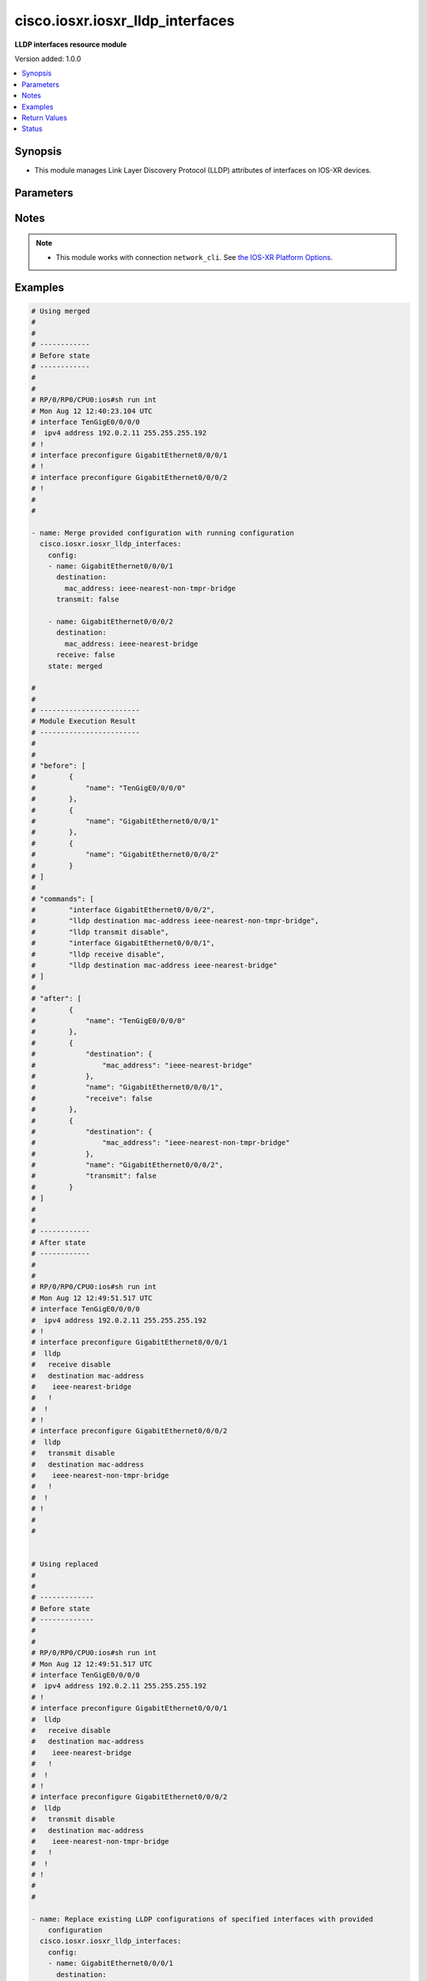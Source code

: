 .. _cisco.iosxr.iosxr_lldp_interfaces_module:


*********************************
cisco.iosxr.iosxr_lldp_interfaces
*********************************

**LLDP interfaces resource module**


Version added: 1.0.0

.. contents::
   :local:
   :depth: 1


Synopsis
--------
- This module manages Link Layer Discovery Protocol (LLDP) attributes of interfaces on IOS-XR devices.




Parameters
----------

.. raw:: html

    <table  border=0 cellpadding=0 class="documentation-table">
        <tr>
            <th colspan="3">Parameter</th>
            <th>Choices/<font color="blue">Defaults</font></th>
            <th width="100%">Comments</th>
        </tr>
            <tr>
                <td colspan="3">
                    <div class="ansibleOptionAnchor" id="parameter-"></div>
                    <b>config</b>
                    <a class="ansibleOptionLink" href="#parameter-" title="Permalink to this option"></a>
                    <div style="font-size: small">
                        <span style="color: purple">list</span>
                         / <span style="color: purple">elements=dictionary</span>
                    </div>
                </td>
                <td>
                </td>
                <td>
                        <div>A dictionary of LLDP interfaces options.</div>
                </td>
            </tr>
                                <tr>
                    <td class="elbow-placeholder"></td>
                <td colspan="2">
                    <div class="ansibleOptionAnchor" id="parameter-"></div>
                    <b>destination</b>
                    <a class="ansibleOptionLink" href="#parameter-" title="Permalink to this option"></a>
                    <div style="font-size: small">
                        <span style="color: purple">dictionary</span>
                    </div>
                </td>
                <td>
                </td>
                <td>
                        <div>Specifies LLDP destination configuration on the interface.</div>
                </td>
            </tr>
                                <tr>
                    <td class="elbow-placeholder"></td>
                    <td class="elbow-placeholder"></td>
                <td colspan="1">
                    <div class="ansibleOptionAnchor" id="parameter-"></div>
                    <b>mac_address</b>
                    <a class="ansibleOptionLink" href="#parameter-" title="Permalink to this option"></a>
                    <div style="font-size: small">
                        <span style="color: purple">string</span>
                    </div>
                </td>
                <td>
                        <ul style="margin: 0; padding: 0"><b>Choices:</b>
                                    <li>ieee-nearest-bridge</li>
                                    <li>ieee-nearest-non-tmpr-bridge</li>
                        </ul>
                </td>
                <td>
                        <div>Specifies the LLDP destination mac address on the interface.</div>
                </td>
            </tr>

            <tr>
                    <td class="elbow-placeholder"></td>
                <td colspan="2">
                    <div class="ansibleOptionAnchor" id="parameter-"></div>
                    <b>name</b>
                    <a class="ansibleOptionLink" href="#parameter-" title="Permalink to this option"></a>
                    <div style="font-size: small">
                        <span style="color: purple">string</span>
                    </div>
                </td>
                <td>
                </td>
                <td>
                        <div>Name/Identifier of the interface or Ether-Bundle.</div>
                </td>
            </tr>
            <tr>
                    <td class="elbow-placeholder"></td>
                <td colspan="2">
                    <div class="ansibleOptionAnchor" id="parameter-"></div>
                    <b>receive</b>
                    <a class="ansibleOptionLink" href="#parameter-" title="Permalink to this option"></a>
                    <div style="font-size: small">
                        <span style="color: purple">boolean</span>
                    </div>
                </td>
                <td>
                        <ul style="margin: 0; padding: 0"><b>Choices:</b>
                                    <li>no</li>
                                    <li>yes</li>
                        </ul>
                </td>
                <td>
                        <div>Enable/disable LLDP RX on an interface.</div>
                </td>
            </tr>
            <tr>
                    <td class="elbow-placeholder"></td>
                <td colspan="2">
                    <div class="ansibleOptionAnchor" id="parameter-"></div>
                    <b>transmit</b>
                    <a class="ansibleOptionLink" href="#parameter-" title="Permalink to this option"></a>
                    <div style="font-size: small">
                        <span style="color: purple">boolean</span>
                    </div>
                </td>
                <td>
                        <ul style="margin: 0; padding: 0"><b>Choices:</b>
                                    <li>no</li>
                                    <li>yes</li>
                        </ul>
                </td>
                <td>
                        <div>Enable/disable LLDP TX on an interface.</div>
                </td>
            </tr>

            <tr>
                <td colspan="3">
                    <div class="ansibleOptionAnchor" id="parameter-"></div>
                    <b>running_config</b>
                    <a class="ansibleOptionLink" href="#parameter-" title="Permalink to this option"></a>
                    <div style="font-size: small">
                        <span style="color: purple">string</span>
                    </div>
                </td>
                <td>
                </td>
                <td>
                        <div>This option is used only with state <em>parsed</em>.</div>
                        <div>The value of this option should be the output received from the IOS-XR device by executing the command <b>show running-config int</b>.</div>
                        <div>The state <em>parsed</em> reads the configuration from <code>running_config</code> option and transforms it into Ansible structured data as per the resource module&#x27;s argspec and the value is then returned in the <em>parsed</em> key within the result.</div>
                </td>
            </tr>
            <tr>
                <td colspan="3">
                    <div class="ansibleOptionAnchor" id="parameter-"></div>
                    <b>state</b>
                    <a class="ansibleOptionLink" href="#parameter-" title="Permalink to this option"></a>
                    <div style="font-size: small">
                        <span style="color: purple">string</span>
                    </div>
                </td>
                <td>
                        <ul style="margin: 0; padding: 0"><b>Choices:</b>
                                    <li><div style="color: blue"><b>merged</b>&nbsp;&larr;</div></li>
                                    <li>replaced</li>
                                    <li>overridden</li>
                                    <li>deleted</li>
                                    <li>parsed</li>
                                    <li>rendered</li>
                                    <li>gathered</li>
                        </ul>
                </td>
                <td>
                        <div>The state of the configuration after module completion.</div>
                </td>
            </tr>
    </table>
    <br/>


Notes
-----

.. note::
   - This module works with connection ``network_cli``. See `the IOS-XR Platform Options <../network/user_guide/platform_iosxr.html>`_.



Examples
--------

.. code-block:: yaml

    # Using merged
    #
    #
    # ------------
    # Before state
    # ------------
    #
    #
    # RP/0/RP0/CPU0:ios#sh run int
    # Mon Aug 12 12:40:23.104 UTC
    # interface TenGigE0/0/0/0
    #  ipv4 address 192.0.2.11 255.255.255.192
    # !
    # interface preconfigure GigabitEthernet0/0/0/1
    # !
    # interface preconfigure GigabitEthernet0/0/0/2
    # !
    #
    #

    - name: Merge provided configuration with running configuration
      cisco.iosxr.iosxr_lldp_interfaces:
        config:
        - name: GigabitEthernet0/0/0/1
          destination:
            mac_address: ieee-nearest-non-tmpr-bridge
          transmit: false

        - name: GigabitEthernet0/0/0/2
          destination:
            mac_address: ieee-nearest-bridge
          receive: false
        state: merged

    #
    #
    # ------------------------
    # Module Execution Result
    # ------------------------
    #
    #
    # "before": [
    #        {
    #            "name": "TenGigE0/0/0/0"
    #        },
    #        {
    #            "name": "GigabitEthernet0/0/0/1"
    #        },
    #        {
    #            "name": "GigabitEthernet0/0/0/2"
    #        }
    # ]
    #
    # "commands": [
    #        "interface GigabitEthernet0/0/0/2",
    #        "lldp destination mac-address ieee-nearest-non-tmpr-bridge",
    #        "lldp transmit disable",
    #        "interface GigabitEthernet0/0/0/1",
    #        "lldp receive disable",
    #        "lldp destination mac-address ieee-nearest-bridge"
    # ]
    #
    # "after": [
    #        {
    #            "name": "TenGigE0/0/0/0"
    #        },
    #        {
    #            "destination": {
    #                "mac_address": "ieee-nearest-bridge"
    #            },
    #            "name": "GigabitEthernet0/0/0/1",
    #            "receive": false
    #        },
    #        {
    #            "destination": {
    #                "mac_address": "ieee-nearest-non-tmpr-bridge"
    #            },
    #            "name": "GigabitEthernet0/0/0/2",
    #            "transmit": false
    #        }
    # ]
    #
    #
    # ------------
    # After state
    # ------------
    #
    #
    # RP/0/RP0/CPU0:ios#sh run int
    # Mon Aug 12 12:49:51.517 UTC
    # interface TenGigE0/0/0/0
    #  ipv4 address 192.0.2.11 255.255.255.192
    # !
    # interface preconfigure GigabitEthernet0/0/0/1
    #  lldp
    #   receive disable
    #   destination mac-address
    #    ieee-nearest-bridge
    #   !
    #  !
    # !
    # interface preconfigure GigabitEthernet0/0/0/2
    #  lldp
    #   transmit disable
    #   destination mac-address
    #    ieee-nearest-non-tmpr-bridge
    #   !
    #  !
    # !
    #
    #


    # Using replaced
    #
    #
    # -------------
    # Before state
    # -------------
    #
    #
    # RP/0/RP0/CPU0:ios#sh run int
    # Mon Aug 12 12:49:51.517 UTC
    # interface TenGigE0/0/0/0
    #  ipv4 address 192.0.2.11 255.255.255.192
    # !
    # interface preconfigure GigabitEthernet0/0/0/1
    #  lldp
    #   receive disable
    #   destination mac-address
    #    ieee-nearest-bridge
    #   !
    #  !
    # !
    # interface preconfigure GigabitEthernet0/0/0/2
    #  lldp
    #   transmit disable
    #   destination mac-address
    #    ieee-nearest-non-tmpr-bridge
    #   !
    #  !
    # !
    #
    #

    - name: Replace existing LLDP configurations of specified interfaces with provided
        configuration
      cisco.iosxr.iosxr_lldp_interfaces:
        config:
        - name: GigabitEthernet0/0/0/1
          destination:
            mac_address: ieee-nearest-non-tmpr-bridge
        state: replaced

    #
    #
    # ------------------------
    # Module Execution Result
    # ------------------------
    #
    # "before": [
    #        {
    #            "name": "TenGigE0/0/0/0"
    #        },
    #        {
    #            "destination": {
    #                "mac_address": "ieee-nearest-bridge"
    #            },
    #            "name": "GigabitEthernet0/0/0/1",
    #            "receive": false
    #        },
    #        {
    #            "destination": {
    #                "mac_address": "ieee-nearest-non-tmpr-bridge"
    #            },
    #            "name": "GigabitEthernet0/0/0/2",
    #            "transmit": false
    #        }
    # ]
    #
    #
    # "commands": [
    #        "interface GigabitEthernet0/0/0/1",
    #        "no lldp receive disable",
    #        "lldp destination mac-address ieee-nearest-non-tmpr-bridge"
    # ]
    #
    #
    # "after": [
    #        {
    #            "name": "TenGigE0/0/0/0"
    #        },
    #        {
    #            "destination": {
    #                "mac_address": "ieee-nearest-non-tmpr-bridge"
    #            },
    #            "name": "GigabitEthernet0/0/0/1"
    #        },
    #        {
    #            "destination": {
    #                "mac_address": "ieee-nearest-non-tmpr-bridge"
    #            },
    #            "name": "GigabitEthernet0/0/0/2",
    #            "transmit": false
    #        }
    # ]
    #
    #
    # ------------
    # After state
    # ------------
    #
    #
    # RP/0/RP0/CPU0:ios#sh run int
    # Mon Aug 12 13:02:57.062 UTC
    # interface TenGigE0/0/0/0
    #  ipv4 address 192.0.2.11 255.255.255.192
    # !
    # interface preconfigure GigabitEthernet0/0/0/1
    #  lldp
    #   destination mac-address
    #    ieee-nearest-non-tmpr-bridge
    #   !
    #  !
    # !
    # interface preconfigure GigabitEthernet0/0/0/2
    #  lldp
    #   transmit disable
    #   destination mac-address
    #    ieee-nearest-non-tmpr-bridge
    #   !
    #  !
    # !
    #
    #


    # Using overridden
    #
    #
    # -------------
    # Before state
    # -------------
    #
    #
    # RP/0/RP0/CPU0:ios#sh run int
    # Mon Aug 12 13:15:40.465 UTC
    # interface TenGigE0/0/0/0
    #  ipv4 address 192.0.2.11 255.255.255.192
    # !
    # interface preconfigure GigabitEthernet0/0/0/1
    #  lldp
    #   receive disable
    #   destination mac-address
    #    ieee-nearest-bridge
    #   !
    #  !
    # !
    # interface preconfigure GigabitEthernet0/0/0/2
    #  lldp
    #   transmit disable
    #   destination mac-address
    #    ieee-nearest-non-tmpr-bridge
    #   !
    #  !
    # !
    #
    #

    - name: Override the LLDP configurations of all the interfaces with provided configurations
      cisco.iosxr.iosxr_lldp_interfaces:
        config:
        - name: GigabitEthernet0/0/0/1
          transmit: false
        state: overridden

    #
    #
    # ------------------------
    # Module Execution Result
    # ------------------------
    #
    #
    # "before": [
    #        {
    #            "name": "TenGigE0/0/0/0"
    #        },
    #        {
    #            "destination": {
    #                "mac_address": "ieee-nearest-bridge"
    #            },
    #            "name": "GigabitEthernet0/0/0/1",
    #            "receive": false
    #        },
    #        {
    #            "destination": {
    #                "mac_address": "ieee-nearest-non-tmpr-bridge"
    #            },
    #            "name": "GigabitEthernet0/0/0/2",
    #            "transmit": false
    #        }
    # ]
    #
    # "commands": [
    #        "interface GigabitEthernet0/0/0/2",
    #        "no lldp destination mac-address ieee-nearest-non-tmpr-bridge",
    #        "no lldp transmit disable",
    #        "interface GigabitEthernet0/0/0/1",
    #        "no lldp destination mac-address ieee-nearest-bridge",
    #        "no lldp receive disable",
    #        "lldp transmit disable"
    # ]
    #
    #
    # "after": [
    #        {
    #            "name": "TenGigE0/0/0/0"
    #        },
    #        {
    #            "name": "GigabitEthernet0/0/0/1",
    #            "transmit": false
    #        },
    #        {
    #            "name": "GigabitEthernet0/0/0/2"
    #        }
    # ]
    #
    #
    # ------------
    # After state
    # ------------
    #
    #
    # RP/0/RP0/CPU0:ios#sh run int
    # Mon Aug 12 13:22:25.604 UTC
    # interface TenGigE0/0/0/0
    #  ipv4 address 192.0.2.11 255.255.255.192
    # !
    # interface preconfigure GigabitEthernet0/0/0/1
    #  lldp
    #   transmit disable
    #  !
    # !
    # interface preconfigure GigabitEthernet0/0/0/2
    # !
    #
    #


    # Using deleted
    #
    #
    # -------------
    # Before state
    # -------------
    #
    #
    # RP/0/RP0/CPU0:ios#sh run int
    # Mon Aug 12 13:26:21.498 UTC
    # interface TenGigE0/0/0/0
    #  ipv4 address 192.0.2.11 255.255.255.192
    # !
    # interface preconfigure GigabitEthernet0/0/0/1
    #  lldp
    #   receive disable
    #   destination mac-address
    #    ieee-nearest-bridge
    #   !
    #  !
    # !
    # interface preconfigure GigabitEthernet0/0/0/2
    #  lldp
    #   transmit disable
    #   destination mac-address
    #    ieee-nearest-non-tmpr-bridge
    #   !
    #  !
    # !
    #
    #

    - name: Delete LLDP configurations of all interfaces (Note - This won't delete the
        interfaces themselves)
      cisco.iosxr.iosxr_lldp_interfaces:
        state: deleted

    #
    #
    #
    # ------------------------
    # Module Execution Result
    # ------------------------
    #
    #
    # "before": [
    #        {
    #            "name": "TenGigE0/0/0/0"
    #        },
    #        {
    #            "destination": {
    #                "mac_address": "ieee-nearest-bridge"
    #            },
    #            "name": "GigabitEthernet0/0/0/1",
    #            "receive": false
    #        },
    #        {
    #            "destination": {
    #                "mac_address": "ieee-nearest-non-tmpr-bridge"
    #            },
    #            "name": "GigabitEthernet0/0/0/2",
    #            "transmit": false
    #        }
    # ]
    #
    #
    # "commands": [
    #        "interface GigabitEthernet0/0/0/1",
    #        "no lldp destination mac-address ieee-nearest-bridge",
    #        "no lldp receive disable",
    #        "interface GigabitEthernet0/0/0/2",
    #        "no lldp destination mac-address ieee-nearest-non-tmpr-bridge",
    #        "no lldp transmit disable"
    # ]
    #
    #
    # "after": [
    #        {
    #            "name": "TenGigE0/0/0/0"
    #        },
    #        {
    #            "name": "GigabitEthernet0/0/0/1"
    #        },
    #        {
    #            "name": "GigabitEthernet0/0/0/2"
    #        }
    # ]
    #
    #
    # ------------
    # After state
    # ------------
    #
    #
    # RP/0/RP0/CPU0:ios#sh run int
    # Mon Aug 12 13:30:14.618 UTC
    # interface TenGigE0/0/0/0
    #  ipv4 address 192.0.2.11 255.255.255.192
    # !
    # interface preconfigure GigabitEthernet0/0/0/1
    # !
    # interface preconfigure GigabitEthernet0/0/0/2
    # !
    #
    #
    # Using parsed:
    # parsed.cfg

    # interface TenGigE0/0/0/0
    #  ipv4 address 192.0.2.11 255.255.255.192
    # !
    # interface preconfigure GigabitEthernet0/0/0/1
    #  lldp
    #   receive disable
    #   destination mac-address
    #    ieee-nearest-bridge
    #   !
    #  !
    # !
    # interface preconfigure GigabitEthernet0/0/0/2
    #  lldp
    #   transmit disable
    #   destination mac-address
    #    ieee-nearest-non-tmpr-bridge

    - name: Convert lacp interfaces config to argspec without connecting to the appliance
      cisco.iosxr.iosxr_lldp_interfaces:
        running_config: "{{ lookup('file', './parsed.cfg') }}"
        state: parsed

    # ------------------------
    # Module Execution Result
    # ------------------------

    # parsed: [
    #   - name: GigabitEthernet0/0/0/1
    #       destination:
    #         mac_address: ieee-nearest-non-tmpr-bridge
    #       transmit: False

    #     - name: GigabitEthernet0/0/0/2
    #       destination:
    #         mac_address: ieee-nearest-bridge
    #       receive: False
    #   ]

    # Using gathered:
    # Device config:

    # RP/0/RP0/CPU0:ios#sh run int
    # Mon Aug 12 12:49:51.517 UTC
    # interface TenGigE0/0/0/0
    #  ipv4 address 192.0.2.11 255.255.255.192
    # !
    # interface preconfigure GigabitEthernet0/0/0/1
    #  lldp
    #   receive disable
    #   destination mac-address
    #    ieee-nearest-bridge
    #   !
    #  !
    # !
    # interface preconfigure GigabitEthernet0/0/0/2
    #  lldp
    #   transmit disable
    #   destination mac-address
    #    ieee-nearest-non-tmpr-bridge

    - name: Gather IOSXR lldp interfaces configuration
      cisco.iosxr.iosxr_lldp_interfaces:
        config:
        state: gathered

    # ------------------------
    # Module Execution Result
    # ------------------------

    #   gathered:
    #     - name: GigabitEthernet0/0/0/1
    #       destination:
    #         mac_address: ieee-nearest-non-tmpr-bridge
    #       transmit: False

    #     - name: GigabitEthernet0/0/0/2
    #       destination:
    #         mac_address: ieee-nearest-bridge
    #       receive: False

    # Using rendred:
    - name: Render platform specific commands from task input using rendered state
      cisco.iosxr.iosxr_lldp_interfaces:
        config:
        - name: GigabitEthernet0/0/0/1
          destination:
            mac_address: ieee-nearest-non-tmpr-bridge
          transmit: false

        - name: GigabitEthernet0/0/0/2
          destination:
            mac_address: ieee-nearest-bridge
          receive: false
        state: rendered

    # ------------------------
    # Module Execution Result
    # ------------------------

    # "rendered": [
    #        "interface GigabitEthernet0/0/0/2",
    #        "lldp destination mac-address ieee-nearest-non-tmpr-bridge",
    #        "lldp transmit disable",
    #        "interface GigabitEthernet0/0/0/1",
    #        "lldp receive disable",
    #        "lldp destination mac-address ieee-nearest-bridge"
    # ]



Return Values
-------------
Common return values are documented `here <https://docs.ansible.com/ansible/latest/reference_appendices/common_return_values.html#common-return-values>`_, the following are the fields unique to this module:

.. raw:: html

    <table border=0 cellpadding=0 class="documentation-table">
        <tr>
            <th colspan="1">Key</th>
            <th>Returned</th>
            <th width="100%">Description</th>
        </tr>
            <tr>
                <td colspan="1">
                    <div class="ansibleOptionAnchor" id="return-"></div>
                    <b>after</b>
                    <a class="ansibleOptionLink" href="#return-" title="Permalink to this return value"></a>
                    <div style="font-size: small">
                      <span style="color: purple">list</span>
                    </div>
                </td>
                <td>when changed</td>
                <td>
                            <div>The configuration as structured data after module completion.</div>
                    <br/>
                        <div style="font-size: smaller"><b>Sample:</b></div>
                        <div style="font-size: smaller; color: blue; word-wrap: break-word; word-break: break-all;">The configuration returned will always be in the same format
     of the parameters above.</div>
                </td>
            </tr>
            <tr>
                <td colspan="1">
                    <div class="ansibleOptionAnchor" id="return-"></div>
                    <b>before</b>
                    <a class="ansibleOptionLink" href="#return-" title="Permalink to this return value"></a>
                    <div style="font-size: small">
                      <span style="color: purple">list</span>
                    </div>
                </td>
                <td>always</td>
                <td>
                            <div>The configuration as structured data prior to module invocation.</div>
                    <br/>
                        <div style="font-size: smaller"><b>Sample:</b></div>
                        <div style="font-size: smaller; color: blue; word-wrap: break-word; word-break: break-all;">The configuration returned will always be in the same format
     of the parameters above.</div>
                </td>
            </tr>
            <tr>
                <td colspan="1">
                    <div class="ansibleOptionAnchor" id="return-"></div>
                    <b>commands</b>
                    <a class="ansibleOptionLink" href="#return-" title="Permalink to this return value"></a>
                    <div style="font-size: small">
                      <span style="color: purple">list</span>
                    </div>
                </td>
                <td>always</td>
                <td>
                            <div>The set of commands pushed to the remote device.</div>
                    <br/>
                        <div style="font-size: smaller"><b>Sample:</b></div>
                        <div style="font-size: smaller; color: blue; word-wrap: break-word; word-break: break-all;">[&#x27;interface GigabitEthernet0/0/0/1&#x27;, &#x27;lldp destination mac-address ieee-nearest-non-tmpr-bridge&#x27;, &#x27;no lldp transmit disable&#x27;]</div>
                </td>
            </tr>
    </table>
    <br/><br/>


Status
------


Authors
~~~~~~~

- Nilashish Chakraborty (@nilashishc)
